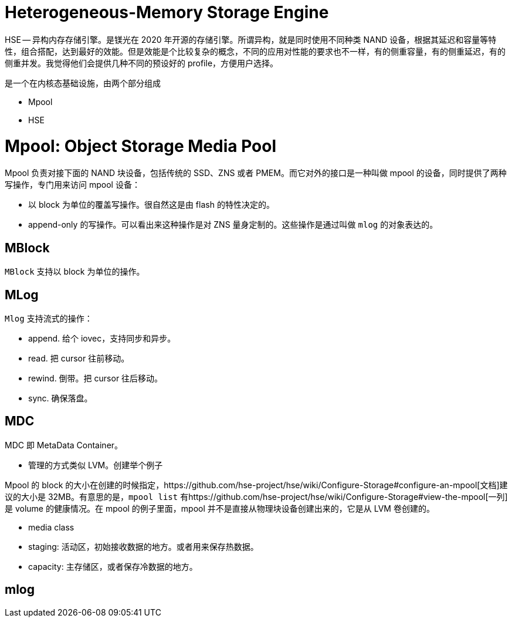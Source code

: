 = Heterogeneous-Memory Storage Engine
:categories: kvstore
:date: 2020-09-06 16:02:52 +0800
:doctype: book
:page-layout: post
:published: false

HSE -- 异构内存存储引擎。是镁光在 2020 年开源的存储引擎。所谓异构，就是同时使用不同种类 NAND 设备，根据其延迟和容量等特性，组合搭配，达到最好的效能。但是效能是个比较复杂的概念，不同的应用对性能的要求也不一样，有的侧重容量，有的侧重延迟，有的侧重并发。我觉得他们会提供几种不同的预设好的 profile，方便用户选择。

是一个在内核态基础设施，由两个部分组成

* Mpool
* HSE

= Mpool: Object Storage Media Pool

Mpool 负责对接下面的 NAND 块设备，包括传统的 SSD、ZNS 或者 PMEM。而它对外的接口是一种叫做 mpool 的设备，同时提供了两种写操作，专门用来访问 mpool 设备：

* 以 block 为单位的覆盖写操作。很自然这是由 flash 的特性决定的。
* append-only 的写操作。可以看出来这种操作是对 ZNS 量身定制的。这些操作是通过叫做 `mlog` 的对象表达的。

== MBlock

`MBlock` 支持以 block 为单位的操作。

== MLog

`Mlog` 支持流式的操作：

* append. 给个 iovec，支持同步和异步。
* read. 把 cursor 往前移动。
* rewind. 倒带。把 cursor 往后移动。
* sync. 确保落盘。

== MDC

MDC 即 MetaData Container。

* 管理的方式类似 LVM。创建举个例子

Mpool 的 block 的大小在创建的时候指定，https://github.com/hse-project/hse/wiki/Configure-Storage#configure-an-mpool[文档]建议的大小是 32MB。有意思的是，`mpool list` 有https://github.com/hse-project/hse/wiki/Configure-Storage#view-the-mpool[一列]是 volume 的健康情况。在 mpool 的例子里面，mpool 并不是直接从物理块设备创建出来的，它是从 LVM 卷创建的。

* media class
* staging: 活动区，初始接收数据的地方。或者用来保存热数据。
* capacity: 主存储区，或者保存冷数据的地方。

== mlog
